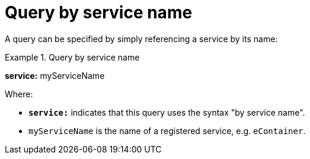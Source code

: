 = Query by service name

A query can be specified by simply referencing a service by its name:

.Query by service name
====
*service:* myServiceName
====

Where:

* *`service:`* indicates that this query uses the syntax "by service name".
* `myServiceName` is the name of a registered service, e.g. `eContainer`.